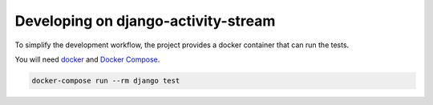 Developing on django-activity-stream
====================================

To simplify the development workflow, the project provides a docker container that can run the tests.

You will need `docker <https://www.docker.com/>`_ and `Docker Compose <https://docs.docker.com/compose/>`_.

.. code-block:: bash

    docker-compose run --rm django test
